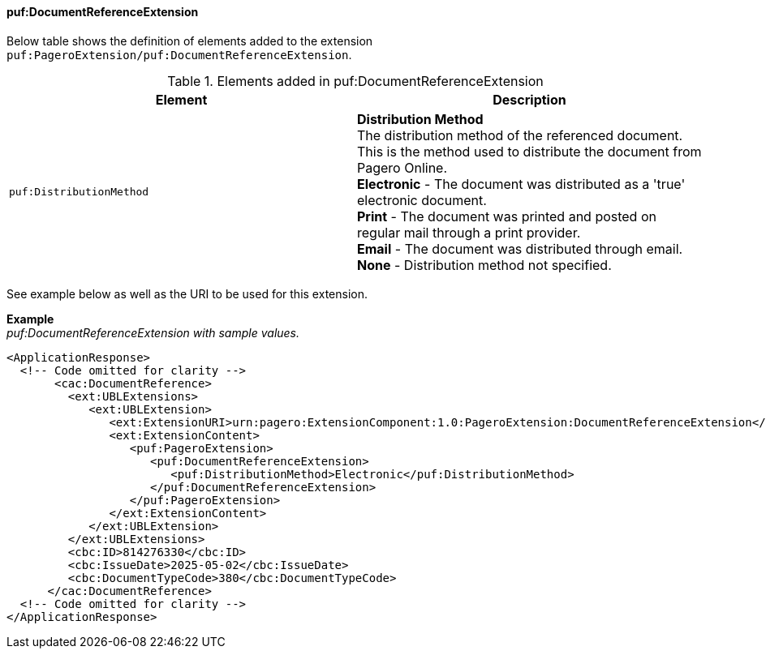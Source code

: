 ==== puf:DocumentReferenceExtension

Below table shows the definition of elements added to the extension `puf:PageroExtension/puf:DocumentReferenceExtension`.

.Elements added in puf:DocumentReferenceExtension
|===
|Element |Description

|`puf:DistributionMethod`
|**Distribution Method** +
The distribution method of the referenced document. This is the method used to distribute the document from Pagero Online. +
**Electronic** - The document was distributed as a 'true' electronic document. +
**Print** - The document was printed and posted on regular mail through a print provider. +
**Email** - The document was distributed through email. +
**None** - Distribution method not specified. +

|===

See example below as well as the URI to be used for this extension.

*Example* +
_puf:DocumentReferenceExtension with sample values._
[source,xml]
----
<ApplicationResponse>
  <!-- Code omitted for clarity -->
       <cac:DocumentReference>
         <ext:UBLExtensions>
            <ext:UBLExtension>
               <ext:ExtensionURI>urn:pagero:ExtensionComponent:1.0:PageroExtension:DocumentReferenceExtension</ext:ExtensionURI>
               <ext:ExtensionContent>
                  <puf:PageroExtension>
                     <puf:DocumentReferenceExtension>
                        <puf:DistributionMethod>Electronic</puf:DistributionMethod>
                     </puf:DocumentReferenceExtension>
                  </puf:PageroExtension>
               </ext:ExtensionContent>
            </ext:UBLExtension>
         </ext:UBLExtensions>
         <cbc:ID>814276330</cbc:ID>
         <cbc:IssueDate>2025-05-02</cbc:IssueDate>
         <cbc:DocumentTypeCode>380</cbc:DocumentTypeCode>
      </cac:DocumentReference>
  <!-- Code omitted for clarity -->
</ApplicationResponse>
----
